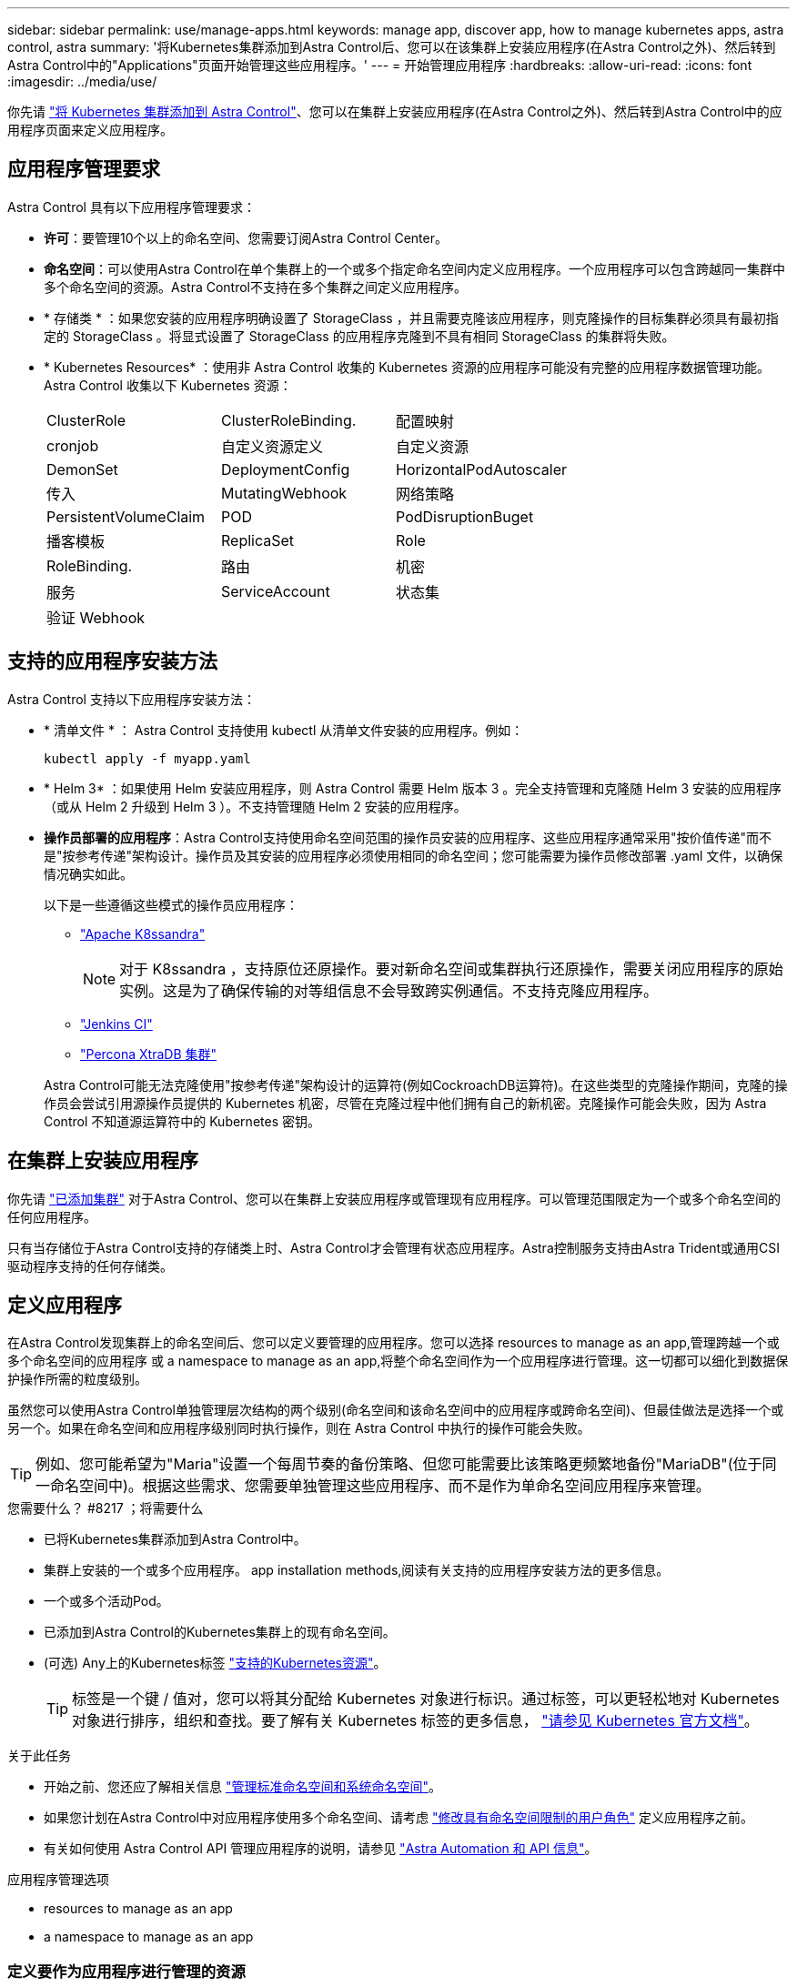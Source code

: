 ---
sidebar: sidebar 
permalink: use/manage-apps.html 
keywords: manage app, discover app, how to manage kubernetes apps, astra control, astra 
summary: '将Kubernetes集群添加到Astra Control后、您可以在该集群上安装应用程序(在Astra Control之外)、然后转到Astra Control中的"Applications"页面开始管理这些应用程序。' 
---
= 开始管理应用程序
:hardbreaks:
:allow-uri-read: 
:icons: font
:imagesdir: ../media/use/


[role="lead"]
你先请 link:../get-started/add-first-cluster.html["将 Kubernetes 集群添加到 Astra Control"]、您可以在集群上安装应用程序(在Astra Control之外)、然后转到Astra Control中的应用程序页面来定义应用程序。



== 应用程序管理要求

Astra Control 具有以下应用程序管理要求：

* *许可*：要管理10个以上的命名空间、您需要订阅Astra Control Center。
* *命名空间*：可以使用Astra Control在单个集群上的一个或多个指定命名空间内定义应用程序。一个应用程序可以包含跨越同一集群中多个命名空间的资源。Astra Control不支持在多个集群之间定义应用程序。
* * 存储类 * ：如果您安装的应用程序明确设置了 StorageClass ，并且需要克隆该应用程序，则克隆操作的目标集群必须具有最初指定的 StorageClass 。将显式设置了 StorageClass 的应用程序克隆到不具有相同 StorageClass 的集群将失败。
* * Kubernetes Resources* ：使用非 Astra Control 收集的 Kubernetes 资源的应用程序可能没有完整的应用程序数据管理功能。Astra Control 收集以下 Kubernetes 资源：
+
[cols="1,1,1"]
|===


| ClusterRole | ClusterRoleBinding. | 配置映射 


| cronjob | 自定义资源定义 | 自定义资源 


| DemonSet | DeploymentConfig | HorizontalPodAutoscaler 


| 传入 | MutatingWebhook | 网络策略 


| PersistentVolumeClaim | POD | PodDisruptionBuget 


| 播客模板 | ReplicaSet | Role 


| RoleBinding. | 路由 | 机密 


| 服务 | ServiceAccount | 状态集 


| 验证 Webhook |  |  
|===




== 支持的应用程序安装方法

Astra Control 支持以下应用程序安装方法：

* * 清单文件 * ： Astra Control 支持使用 kubectl 从清单文件安装的应用程序。例如：
+
[source, console]
----
kubectl apply -f myapp.yaml
----
* * Helm 3* ：如果使用 Helm 安装应用程序，则 Astra Control 需要 Helm 版本 3 。完全支持管理和克隆随 Helm 3 安装的应用程序（或从 Helm 2 升级到 Helm 3 ）。不支持管理随 Helm 2 安装的应用程序。
* *操作员部署的应用程序*：Astra Control支持使用命名空间范围的操作员安装的应用程序、这些应用程序通常采用"按价值传递"而不是"按参考传递"架构设计。操作员及其安装的应用程序必须使用相同的命名空间；您可能需要为操作员修改部署 .yaml 文件，以确保情况确实如此。
+
以下是一些遵循这些模式的操作员应用程序：

+
** https://github.com/k8ssandra/cass-operator/tree/v1.7.1["Apache K8ssandra"^]
+

NOTE: 对于 K8ssandra ，支持原位还原操作。要对新命名空间或集群执行还原操作，需要关闭应用程序的原始实例。这是为了确保传输的对等组信息不会导致跨实例通信。不支持克隆应用程序。

** https://github.com/jenkinsci/kubernetes-operator["Jenkins CI"^]
** https://github.com/percona/percona-xtradb-cluster-operator["Percona XtraDB 集群"^]


+
Astra Control可能无法克隆使用"按参考传递"架构设计的运算符(例如CockroachDB运算符)。在这些类型的克隆操作期间，克隆的操作员会尝试引用源操作员提供的 Kubernetes 机密，尽管在克隆过程中他们拥有自己的新机密。克隆操作可能会失败，因为 Astra Control 不知道源运算符中的 Kubernetes 密钥。





== 在集群上安装应用程序

你先请 link:../get-started/add-first-cluster.html["已添加集群"] 对于Astra Control、您可以在集群上安装应用程序或管理现有应用程序。可以管理范围限定为一个或多个命名空间的任何应用程序。

只有当存储位于Astra Control支持的存储类上时、Astra Control才会管理有状态应用程序。Astra控制服务支持由Astra Trident或通用CSI驱动程序支持的任何存储类。

ifdef::gcp[]

* link:../learn/choose-class-and-size.html["了解 GKEE 集群的存储类"]


endif::gcp[]

ifdef::azure[]

* link:../learn/azure-storage.html["了解 AKS 集群的存储类"]


endif::azure[]

ifdef::aws[]

* link:../learn/aws-storage.html["了解AWS集群的存储类"]


endif::aws[]



== 定义应用程序

在Astra Control发现集群上的命名空间后、您可以定义要管理的应用程序。您可以选择  resources to manage as an app,管理跨越一个或多个命名空间的应用程序 或  a namespace to manage as an app,将整个命名空间作为一个应用程序进行管理。这一切都可以细化到数据保护操作所需的粒度级别。

虽然您可以使用Astra Control单独管理层次结构的两个级别(命名空间和该命名空间中的应用程序或跨命名空间)、但最佳做法是选择一个或另一个。如果在命名空间和应用程序级别同时执行操作，则在 Astra Control 中执行的操作可能会失败。


TIP: 例如、您可能希望为"Maria"设置一个每周节奏的备份策略、但您可能需要比该策略更频繁地备份"MariaDB"(位于同一命名空间中)。根据这些需求、您需要单独管理这些应用程序、而不是作为单命名空间应用程序来管理。

.您需要什么？ #8217 ；将需要什么
* 已将Kubernetes集群添加到Astra Control中。
* 集群上安装的一个或多个应用程序。  app installation methods,阅读有关支持的应用程序安装方法的更多信息。
* 一个或多个活动Pod。
* 已添加到Astra Control的Kubernetes集群上的现有命名空间。
* (可选) Any上的Kubernetes标签 link:../use/manage-apps.html#app-management-requirements["支持的Kubernetes资源"]。
+

TIP: 标签是一个键 / 值对，您可以将其分配给 Kubernetes 对象进行标识。通过标签，可以更轻松地对 Kubernetes 对象进行排序，组织和查找。要了解有关 Kubernetes 标签的更多信息， https://kubernetes.io/docs/concepts/overview/working-with-objects/labels/["请参见 Kubernetes 官方文档"^]。



.关于此任务
* 开始之前、您还应了解相关信息 link:../use/manage-apps.html#what-about-system-namespaces["管理标准命名空间和系统命名空间"]。
* 如果您计划在Astra Control中对应用程序使用多个命名空间、请考虑 link:../use/manage-roles.html["修改具有命名空间限制的用户角色"] 定义应用程序之前。
* 有关如何使用 Astra Control API 管理应用程序的说明，请参见 link:https://docs.netapp.com/us-en/astra-automation/["Astra Automation 和 API 信息"^]。


.应用程序管理选项
*  resources to manage as an app
*  a namespace to manage as an app




=== 定义要作为应用程序进行管理的资源

您可以指定 link:../learn/app-management.html["构成应用程序的Kubernetes资源"] 要使用Astra Control进行管理的。通过定义应用程序、您可以将Kubernetes集群中的元素分组到一个应用程序中。此Kubernetes资源集合按命名空间和标签选择器标准进行组织。

通过定义应用程序、您可以更精细地控制要包含在Astra Control操作中的内容、包括克隆、快照和备份。


WARNING: 定义应用程序时、请确保不在具有保护策略的多个应用程序中包含Kubernetes资源。Kubernetes资源上重叠的保护策略可能会发生发生原因 数据冲突。


CAUTION: 在与其他应用程序共享资源的应用程序上执行原位还原操作可能会产生意外结果。

.<strong> 广告宣传</strong> 中有关将集群范围的资源添加到应用程序命名空间的信息。
====
除了自动包含的Astra Control之外、您还可以导入与命名空间资源关联的集群资源。您可以添加一个规则、该规则将包含特定组的资源、种类、版本以及标签(可选)。如果存在Astra Control不会自动包含的资源、您可能需要执行此操作。

您不能排除Astra Control自动包含的任何集群范围的资源。

您可以添加以下内容 `apiVersions` (这些组与API版本结合使用)：

[cols="1h,2d"]
|===
| 资源种类 | apiVersions (组+版本) 


| `ClusterRole` | rbac.authorization.k8s.io/v1 


| `ClusterRoleBinding` | rbac.authorization.k8s.io/v1 


| `CustomResource` | apiextensions.k8s.io/v1、apiextensions.k8s.io/v1bea1 


| `CustomResourceDefinition` | apiextensions.k8s.io/v1、apiextensions.k8s.io/v1bea1 


| `MutatingWebhookConfiguration` | 可批准registration.K8s.IO/v1 


| `ValidatingWebhookConfiguration` | 可批准registration.K8s.IO/v1 
|===
====
.步骤
. 从应用程序页面中、选择*定义*。
. 在*定义应用程序*窗口中、输入应用程序名称。
. 在*集群*下拉列表中选择运行应用程序的集群。
. 从*命名空间*下拉列表中为应用程序选择一个命名空间。
+

NOTE: 可以使用Astra Control在单个集群上的一个或多个指定命名空间中定义应用程序。一个应用程序可以包含跨越同一集群中多个命名空间的资源。Astra Control不支持在多个集群之间定义应用程序。

. (可选)为每个命名空间中的Kubernetes资源输入一个标签。您可以指定单个标签或标签选择器条件(查询)。
+

TIP: 要了解有关 Kubernetes 标签的更多信息， https://kubernetes.io/docs/concepts/overview/working-with-objects/labels/["请参见 Kubernetes 官方文档"^]。

. (可选)通过选择*添加命名空间*并从下拉列表中选择命名空间来为应用程序添加其他命名空间。
. (可选)为您添加的任何其他命名空间输入单个标签或标签选择器条件。
. (可选)要在Astra Control自动包含的资源之外还包括集群范围的资源、请选中*包括其他集群范围的资源*并完成以下操作：
+
.. 选择*添加包含规则*。
.. *组*：从下拉列表中、选择API资源组。
.. *种类*：从下拉列表中、选择对象架构的名称。
.. *版本*：输入API版本。
.. *标签选择器*：也可以包括要添加到规则中的标签。此标签仅用于检索与此标签匹配的资源。如果不提供标签、则Astra Control将收集为该集群指定的所有资源类型的实例。
.. 查看根据条目创建的规则。
.. 选择 * 添加 * 。
+

TIP: 您可以根据需要创建任意数量的集群范围资源规则。这些规则将显示在"定义应用程序摘要"中。



. 选择 * 定义 * 。
. 选择*定义*后、根据需要对其他应用程序重复此过程。


定义完应用程序后、该应用程序将显示在中 `Healthy` 在应用程序页面上的应用程序列表中的状态。现在、您可以克隆它并创建备份和快照。


NOTE: 您刚刚添加的应用程序在 " 受保护 " 列下可能会显示一个警告图标，表示它尚未备份，并且尚未计划备份。


TIP: 要查看特定应用程序的详细信息，请选择应用程序名称。

要查看添加到此应用程序的资源、请选择*资源*选项卡。在资源列中选择资源名称后面的数字、或者在搜索中输入资源名称、以查看包含的其他集群范围资源。



=== 定义要作为应用程序进行管理的命名空间

您可以通过将命名空间的资源定义为应用程序来将命名空间中的所有Kubernetes资源添加到Astra Control管理中。如果您需要单独定义应用程序、则最好使用此方法 link:../learn/app-management.html["打算管理和保护特定命名空间中的所有资源"] 以类似的方式并按通用间隔执行。

.步骤
. 从集群页面中、选择一个集群。
. 选择*命名空间*选项卡。
. 选择包含要管理的应用程序资源的命名空间的"Actions"菜单、然后选择*定义为应用程序*。
+

TIP: 如果要定义多个应用程序、请从命名空间列表中进行选择、然后选择左上角的*操作*按钮并选择*定义为应用程序*。这将在各个命名空间中定义多个单独的应用程序。有关多命名空间应用程序、请参见  resources to manage as an app。

+

NOTE: 选中*显示系统命名空间*复选框以显示默认情况下在应用程序管理中不使用的系统命名空间。 image:acc_namespace_system.png["显示命名空间选项卡中提供的*显示系统命名空间*选项的屏幕截图。"] link:../use/manage-apps.html#what-about-system-namespaces["阅读更多内容"]。



此过程完成后、与此命名空间关联的应用程序将显示在`Associated applications`列中。



== 系统命名空间如何？

Astra Control还会发现Kubernetes集群上的系统命名空间。默认情况下、我们不会向您显示这些系统命名空间、因为您很少需要备份系统应用程序资源。

通过选中*显示系统命名空间*复选框、您可以从选定集群的命名空间选项卡中显示系统命名空间。

image:acc_namespace_system.png["显示命名空间选项卡中提供的*显示系统命名空间*选项的屏幕截图。"]


TIP: Astra Control 本身不是一个标准应用程序，而是一个 " 系统应用程序 " 。 您不应尝试管理 Astra Control 本身。默认情况下，用于管理的 Astra Control 本身不会显示。
